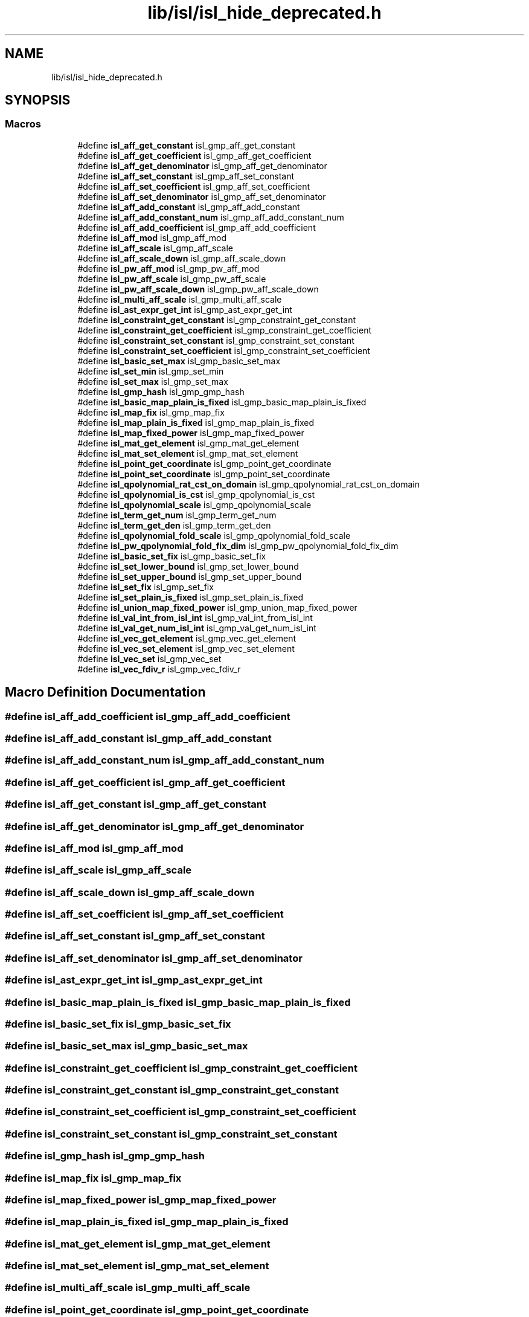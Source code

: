 .TH "lib/isl/isl_hide_deprecated.h" 3 "Sun Jul 12 2020" "My Project" \" -*- nroff -*-
.ad l
.nh
.SH NAME
lib/isl/isl_hide_deprecated.h
.SH SYNOPSIS
.br
.PP
.SS "Macros"

.in +1c
.ti -1c
.RI "#define \fBisl_aff_get_constant\fP   isl_gmp_aff_get_constant"
.br
.ti -1c
.RI "#define \fBisl_aff_get_coefficient\fP   isl_gmp_aff_get_coefficient"
.br
.ti -1c
.RI "#define \fBisl_aff_get_denominator\fP   isl_gmp_aff_get_denominator"
.br
.ti -1c
.RI "#define \fBisl_aff_set_constant\fP   isl_gmp_aff_set_constant"
.br
.ti -1c
.RI "#define \fBisl_aff_set_coefficient\fP   isl_gmp_aff_set_coefficient"
.br
.ti -1c
.RI "#define \fBisl_aff_set_denominator\fP   isl_gmp_aff_set_denominator"
.br
.ti -1c
.RI "#define \fBisl_aff_add_constant\fP   isl_gmp_aff_add_constant"
.br
.ti -1c
.RI "#define \fBisl_aff_add_constant_num\fP   isl_gmp_aff_add_constant_num"
.br
.ti -1c
.RI "#define \fBisl_aff_add_coefficient\fP   isl_gmp_aff_add_coefficient"
.br
.ti -1c
.RI "#define \fBisl_aff_mod\fP   isl_gmp_aff_mod"
.br
.ti -1c
.RI "#define \fBisl_aff_scale\fP   isl_gmp_aff_scale"
.br
.ti -1c
.RI "#define \fBisl_aff_scale_down\fP   isl_gmp_aff_scale_down"
.br
.ti -1c
.RI "#define \fBisl_pw_aff_mod\fP   isl_gmp_pw_aff_mod"
.br
.ti -1c
.RI "#define \fBisl_pw_aff_scale\fP   isl_gmp_pw_aff_scale"
.br
.ti -1c
.RI "#define \fBisl_pw_aff_scale_down\fP   isl_gmp_pw_aff_scale_down"
.br
.ti -1c
.RI "#define \fBisl_multi_aff_scale\fP   isl_gmp_multi_aff_scale"
.br
.ti -1c
.RI "#define \fBisl_ast_expr_get_int\fP   isl_gmp_ast_expr_get_int"
.br
.ti -1c
.RI "#define \fBisl_constraint_get_constant\fP   isl_gmp_constraint_get_constant"
.br
.ti -1c
.RI "#define \fBisl_constraint_get_coefficient\fP   isl_gmp_constraint_get_coefficient"
.br
.ti -1c
.RI "#define \fBisl_constraint_set_constant\fP   isl_gmp_constraint_set_constant"
.br
.ti -1c
.RI "#define \fBisl_constraint_set_coefficient\fP   isl_gmp_constraint_set_coefficient"
.br
.ti -1c
.RI "#define \fBisl_basic_set_max\fP   isl_gmp_basic_set_max"
.br
.ti -1c
.RI "#define \fBisl_set_min\fP   isl_gmp_set_min"
.br
.ti -1c
.RI "#define \fBisl_set_max\fP   isl_gmp_set_max"
.br
.ti -1c
.RI "#define \fBisl_gmp_hash\fP   isl_gmp_gmp_hash"
.br
.ti -1c
.RI "#define \fBisl_basic_map_plain_is_fixed\fP   isl_gmp_basic_map_plain_is_fixed"
.br
.ti -1c
.RI "#define \fBisl_map_fix\fP   isl_gmp_map_fix"
.br
.ti -1c
.RI "#define \fBisl_map_plain_is_fixed\fP   isl_gmp_map_plain_is_fixed"
.br
.ti -1c
.RI "#define \fBisl_map_fixed_power\fP   isl_gmp_map_fixed_power"
.br
.ti -1c
.RI "#define \fBisl_mat_get_element\fP   isl_gmp_mat_get_element"
.br
.ti -1c
.RI "#define \fBisl_mat_set_element\fP   isl_gmp_mat_set_element"
.br
.ti -1c
.RI "#define \fBisl_point_get_coordinate\fP   isl_gmp_point_get_coordinate"
.br
.ti -1c
.RI "#define \fBisl_point_set_coordinate\fP   isl_gmp_point_set_coordinate"
.br
.ti -1c
.RI "#define \fBisl_qpolynomial_rat_cst_on_domain\fP   isl_gmp_qpolynomial_rat_cst_on_domain"
.br
.ti -1c
.RI "#define \fBisl_qpolynomial_is_cst\fP   isl_gmp_qpolynomial_is_cst"
.br
.ti -1c
.RI "#define \fBisl_qpolynomial_scale\fP   isl_gmp_qpolynomial_scale"
.br
.ti -1c
.RI "#define \fBisl_term_get_num\fP   isl_gmp_term_get_num"
.br
.ti -1c
.RI "#define \fBisl_term_get_den\fP   isl_gmp_term_get_den"
.br
.ti -1c
.RI "#define \fBisl_qpolynomial_fold_scale\fP   isl_gmp_qpolynomial_fold_scale"
.br
.ti -1c
.RI "#define \fBisl_pw_qpolynomial_fold_fix_dim\fP   isl_gmp_pw_qpolynomial_fold_fix_dim"
.br
.ti -1c
.RI "#define \fBisl_basic_set_fix\fP   isl_gmp_basic_set_fix"
.br
.ti -1c
.RI "#define \fBisl_set_lower_bound\fP   isl_gmp_set_lower_bound"
.br
.ti -1c
.RI "#define \fBisl_set_upper_bound\fP   isl_gmp_set_upper_bound"
.br
.ti -1c
.RI "#define \fBisl_set_fix\fP   isl_gmp_set_fix"
.br
.ti -1c
.RI "#define \fBisl_set_plain_is_fixed\fP   isl_gmp_set_plain_is_fixed"
.br
.ti -1c
.RI "#define \fBisl_union_map_fixed_power\fP   isl_gmp_union_map_fixed_power"
.br
.ti -1c
.RI "#define \fBisl_val_int_from_isl_int\fP   isl_gmp_val_int_from_isl_int"
.br
.ti -1c
.RI "#define \fBisl_val_get_num_isl_int\fP   isl_gmp_val_get_num_isl_int"
.br
.ti -1c
.RI "#define \fBisl_vec_get_element\fP   isl_gmp_vec_get_element"
.br
.ti -1c
.RI "#define \fBisl_vec_set_element\fP   isl_gmp_vec_set_element"
.br
.ti -1c
.RI "#define \fBisl_vec_set\fP   isl_gmp_vec_set"
.br
.ti -1c
.RI "#define \fBisl_vec_fdiv_r\fP   isl_gmp_vec_fdiv_r"
.br
.in -1c
.SH "Macro Definition Documentation"
.PP 
.SS "#define isl_aff_add_coefficient   isl_gmp_aff_add_coefficient"

.SS "#define isl_aff_add_constant   isl_gmp_aff_add_constant"

.SS "#define isl_aff_add_constant_num   isl_gmp_aff_add_constant_num"

.SS "#define isl_aff_get_coefficient   isl_gmp_aff_get_coefficient"

.SS "#define isl_aff_get_constant   isl_gmp_aff_get_constant"

.SS "#define isl_aff_get_denominator   isl_gmp_aff_get_denominator"

.SS "#define isl_aff_mod   isl_gmp_aff_mod"

.SS "#define isl_aff_scale   isl_gmp_aff_scale"

.SS "#define isl_aff_scale_down   isl_gmp_aff_scale_down"

.SS "#define isl_aff_set_coefficient   isl_gmp_aff_set_coefficient"

.SS "#define isl_aff_set_constant   isl_gmp_aff_set_constant"

.SS "#define isl_aff_set_denominator   isl_gmp_aff_set_denominator"

.SS "#define isl_ast_expr_get_int   isl_gmp_ast_expr_get_int"

.SS "#define isl_basic_map_plain_is_fixed   isl_gmp_basic_map_plain_is_fixed"

.SS "#define isl_basic_set_fix   isl_gmp_basic_set_fix"

.SS "#define isl_basic_set_max   isl_gmp_basic_set_max"

.SS "#define isl_constraint_get_coefficient   isl_gmp_constraint_get_coefficient"

.SS "#define isl_constraint_get_constant   isl_gmp_constraint_get_constant"

.SS "#define isl_constraint_set_coefficient   isl_gmp_constraint_set_coefficient"

.SS "#define isl_constraint_set_constant   isl_gmp_constraint_set_constant"

.SS "#define isl_gmp_hash   isl_gmp_gmp_hash"

.SS "#define isl_map_fix   isl_gmp_map_fix"

.SS "#define isl_map_fixed_power   isl_gmp_map_fixed_power"

.SS "#define isl_map_plain_is_fixed   isl_gmp_map_plain_is_fixed"

.SS "#define isl_mat_get_element   isl_gmp_mat_get_element"

.SS "#define isl_mat_set_element   isl_gmp_mat_set_element"

.SS "#define isl_multi_aff_scale   isl_gmp_multi_aff_scale"

.SS "#define isl_point_get_coordinate   isl_gmp_point_get_coordinate"

.SS "#define isl_point_set_coordinate   isl_gmp_point_set_coordinate"

.SS "#define isl_pw_aff_mod   isl_gmp_pw_aff_mod"

.SS "#define isl_pw_aff_scale   isl_gmp_pw_aff_scale"

.SS "#define isl_pw_aff_scale_down   isl_gmp_pw_aff_scale_down"

.SS "#define isl_pw_qpolynomial_fold_fix_dim   isl_gmp_pw_qpolynomial_fold_fix_dim"

.SS "#define isl_qpolynomial_fold_scale   isl_gmp_qpolynomial_fold_scale"

.SS "#define isl_qpolynomial_is_cst   isl_gmp_qpolynomial_is_cst"

.SS "#define isl_qpolynomial_rat_cst_on_domain   isl_gmp_qpolynomial_rat_cst_on_domain"

.SS "#define isl_qpolynomial_scale   isl_gmp_qpolynomial_scale"

.SS "#define isl_set_fix   isl_gmp_set_fix"

.SS "#define isl_set_lower_bound   isl_gmp_set_lower_bound"

.SS "#define isl_set_max   isl_gmp_set_max"

.SS "#define isl_set_min   isl_gmp_set_min"

.SS "#define isl_set_plain_is_fixed   isl_gmp_set_plain_is_fixed"

.SS "#define isl_set_upper_bound   isl_gmp_set_upper_bound"

.SS "#define isl_term_get_den   isl_gmp_term_get_den"

.SS "#define isl_term_get_num   isl_gmp_term_get_num"

.SS "#define isl_union_map_fixed_power   isl_gmp_union_map_fixed_power"

.SS "#define isl_val_get_num_isl_int   isl_gmp_val_get_num_isl_int"

.SS "#define isl_val_int_from_isl_int   isl_gmp_val_int_from_isl_int"

.SS "#define isl_vec_fdiv_r   isl_gmp_vec_fdiv_r"

.SS "#define isl_vec_get_element   isl_gmp_vec_get_element"

.SS "#define isl_vec_set   isl_gmp_vec_set"

.SS "#define isl_vec_set_element   isl_gmp_vec_set_element"

.SH "Author"
.PP 
Generated automatically by Doxygen for My Project from the source code\&.
